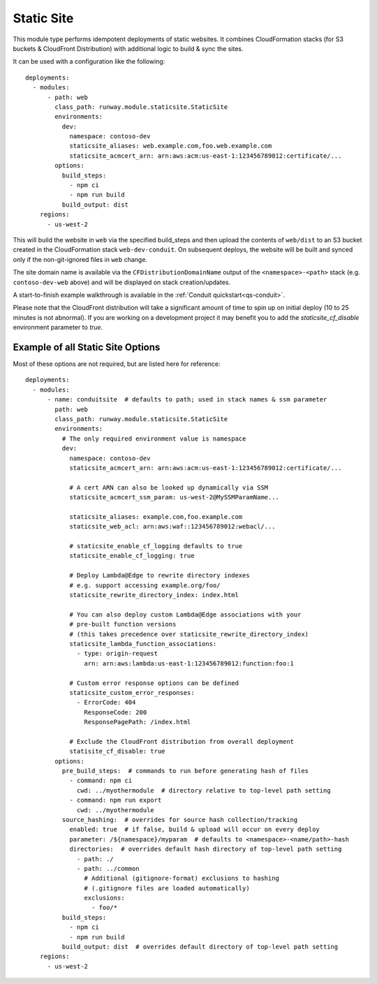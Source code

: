 .. _mod-staticsite:

Static Site
===========

This module type performs idempotent deployments of static websites. It
combines CloudFormation stacks (for S3 buckets & CloudFront Distribution)
with additional logic to build & sync the sites.

It can be used with a configuration like the following::

    deployments:
      - modules:
          - path: web
            class_path: runway.module.staticsite.StaticSite
            environments:
              dev:
                namespace: contoso-dev
                staticsite_aliases: web.example.com,foo.web.example.com
                staticsite_acmcert_arn: arn:aws:acm:us-east-1:123456789012:certificate/...
            options:
              build_steps:
                - npm ci
                - npm run build
              build_output: dist
        regions:
          - us-west-2

This will build the website in ``web`` via the specified build_steps and then
upload the contents of ``web/dist`` to an S3 bucket created in the
CloudFormation stack ``web-dev-conduit``. On subsequent deploys, the website
will be built and synced only if the non-git-ignored files in ``web`` change.

The site domain name is available via the ``CFDistributionDomainName`` output
of the ``<namespace>-<path>`` stack (e.g. ``contoso-dev-web`` above) and will
be displayed on stack creation/updates.

A start-to-finish example walkthrough is available
in the :ref:`Conduit quickstart<qs-conduit>`.

Please note that the CloudFront distribution will take a significant amount
of time to spin up on initial deploy (10 to 25 minutes is not abnormal). If
you are working on a development project it may benefit you to add the
`staticsite_cf_disable` environment parameter to `true`.


.. _staticsite-config-options:

Example of all Static Site Options
----------------------------------

Most of these options are not required, but are listed here for reference::

    deployments:
      - modules:
          - name: conduitsite  # defaults to path; used in stack names & ssm parameter
            path: web
            class_path: runway.module.staticsite.StaticSite
            environments:
              # The only required environment value is namespace
              dev:
                namespace: contoso-dev
                staticsite_acmcert_arn: arn:aws:acm:us-east-1:123456789012:certificate/...

                # A cert ARN can also be looked up dynamically via SSM
                staticsite_acmcert_ssm_param: us-west-2@MySSMParamName...

                staticsite_aliases: example.com,foo.example.com
                staticsite_web_acl: arn:aws:waf::123456789012:webacl/...

                # staticsite_enable_cf_logging defaults to true
                staticsite_enable_cf_logging: true

                # Deploy Lambda@Edge to rewrite directory indexes
                # e.g. support accessing example.org/foo/
                staticsite_rewrite_directory_index: index.html

                # You can also deploy custom Lambda@Edge associations with your
                # pre-built function versions
                # (this takes precedence over staticsite_rewrite_directory_index)
                staticsite_lambda_function_associations:
                  - type: origin-request
                    arn: arn:aws:lambda:us-east-1:123456789012:function:foo:1

                # Custom error response options can be defined
                staticsite_custom_error_responses:
                  - ErrorCode: 404
                    ResponseCode: 200
                    ResponsePagePath: /index.html

                # Exclude the CloudFront distribution from overall deployment
                statisite_cf_disable: true
            options:
              pre_build_steps:  # commands to run before generating hash of files
                - command: npm ci
                  cwd: ../myothermodule  # directory relative to top-level path setting
                - command: npm run export
                  cwd: ../myothermodule
              source_hashing:  # overrides for source hash collection/tracking
                enabled: true  # if false, build & upload will occur on every deploy
                parameter: /${namespace}/myparam  # defaults to <namespace>-<name/path>-hash
                directories:  # overrides default hash directory of top-level path setting
                  - path: ./
                  - path: ../common
                    # Additional (gitignore-format) exclusions to hashing
                    # (.gitignore files are loaded automatically)
                    exclusions:
                      - foo/*
              build_steps:
                - npm ci
                - npm run build
              build_output: dist  # overrides default directory of top-level path setting
        regions:
          - us-west-2
